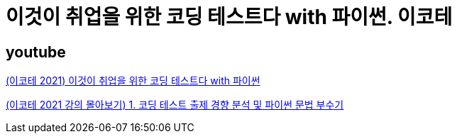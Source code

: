 = 이것이 취업을 위한 코딩 테스트다 with 파이썬. 이코테

== youtube
https://www.youtube.com/watch?v=m-9pAwq1o3w&list=PLRx0vPvlEmdAghTr5mXQxGpHjWqSz0dgC[(이코테 2021) 이것이 취업을 위한 코딩 테스트다 with 파이썬]

https://www.youtube.com/watch?v=m-9pAwq1o3w[(이코테 2021 강의 몰아보기) 1. 코딩 테스트 출제 경향 분석 및 파이썬 문법 부수기]

